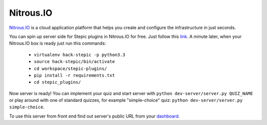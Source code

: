 Nitrous.IO
************

`Nitrous.IO <https://nitrous.io>`_ is a cloud application platform that helps you create and configure the infrastructure in just seconds.

You can spin up server side for Stepic plugins in Nitrous.IO for free. Just follow this link_. A minute later, when your Nitrous.IO box is ready just run this commands:

    * ``virtualenv hack-stepic -p python3.3``
    * ``source hack-stepic/bin/activate``
    * ``cd workspace/stepic-plugins/``
    * ``pip install -r requirements.txt``
    * ``cd stepic_plugins/``

Now server is ready! You can implement your quiz and start server with ``python dev-server/server.py QUIZ_NAME`` or play around with one of standard quizzes, for example "simple-choice" quiz: ``python dev-server/server.py simple-choice``.

To use this server from front end find out server's public URL from your `dashboard <https://www.nitrous.io/app#/boxes>`_.

.. _link: https://www.nitrous.io/hack_button?source=embed&runtime=django&repo=StepicOrg%2Fstepic-plugins&file_to_open=stepic_plugins%2Fquizzes%2Fsimple_choice%2F__init__.py
